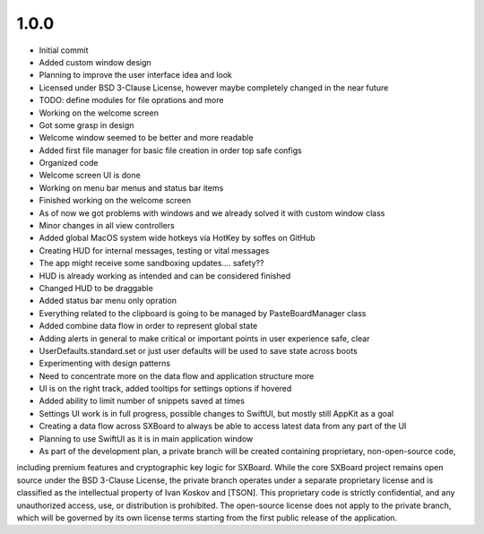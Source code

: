 1.0.0
=====

- Initial commit
- Added custom window design
- Planning to improve the user interface idea and look
- Licensed under BSD 3-Clause License, however maybe completely changed in the near future
- TODO: define modules for file oprations and more
- Working on the welcome screen
- Got some grasp in design
- Welcome window seemed to be better and more readable
- Added first file manager for basic file creation in order top safe configs
- Organized code
- Welcome screen UI is done
- Working on menu bar menus and status bar items
- Finished working on the welcome screen
- As of now we got problems with windows and we already solved it with custom window class
- Minor changes in all view controllers
- Added global MacOS system wide hotkeys via HotKey by soffes on GitHub
- Creating HUD for internal messages, testing or vital messages
- The app might receive some sandboxing updates.... safety??
- HUD is already working as intended and can be considered finished
- Changed HUD to be draggable
- Added status bar menu only opration
- Everything related to the clipboard is going to be managed by PasteBoardManager class
- Added combine data flow in order to represent global state
- Adding alerts in general to make critical or important points in user experience safe, clear
- UserDefaults.standard.set or just user defaults will be used to save state across boots
- Experimenting with design patterns
- Need to concentrate more on the data flow and application structure more
- UI is on the right track, added tooltips for settings options if hovered
- Added ability to limit number of snippets saved at times
- Settings UI work is in full progress, possible changes to SwiftUI, but mostly still AppKit as a goal
- Creating a data flow across SXBoard to always be able to access latest data from any part of the UI
- Planning to use SwiftUI as it is in main application window
- As part of the development plan, a private branch will be created containing proprietary, non-open-source code,
including premium features and cryptographic key logic for SXBoard. While the core SXBoard project remains open source
under the BSD 3-Clause License, the private branch operates under a separate proprietary license and is classified as
the intellectual property of Ivan Koskov and [TSON]. This proprietary code is strictly
confidential, and any unauthorized access, use, or distribution is prohibited. The open-source license does not apply
to the private branch, which will be governed by its own license terms starting from the first public release of the
application.
